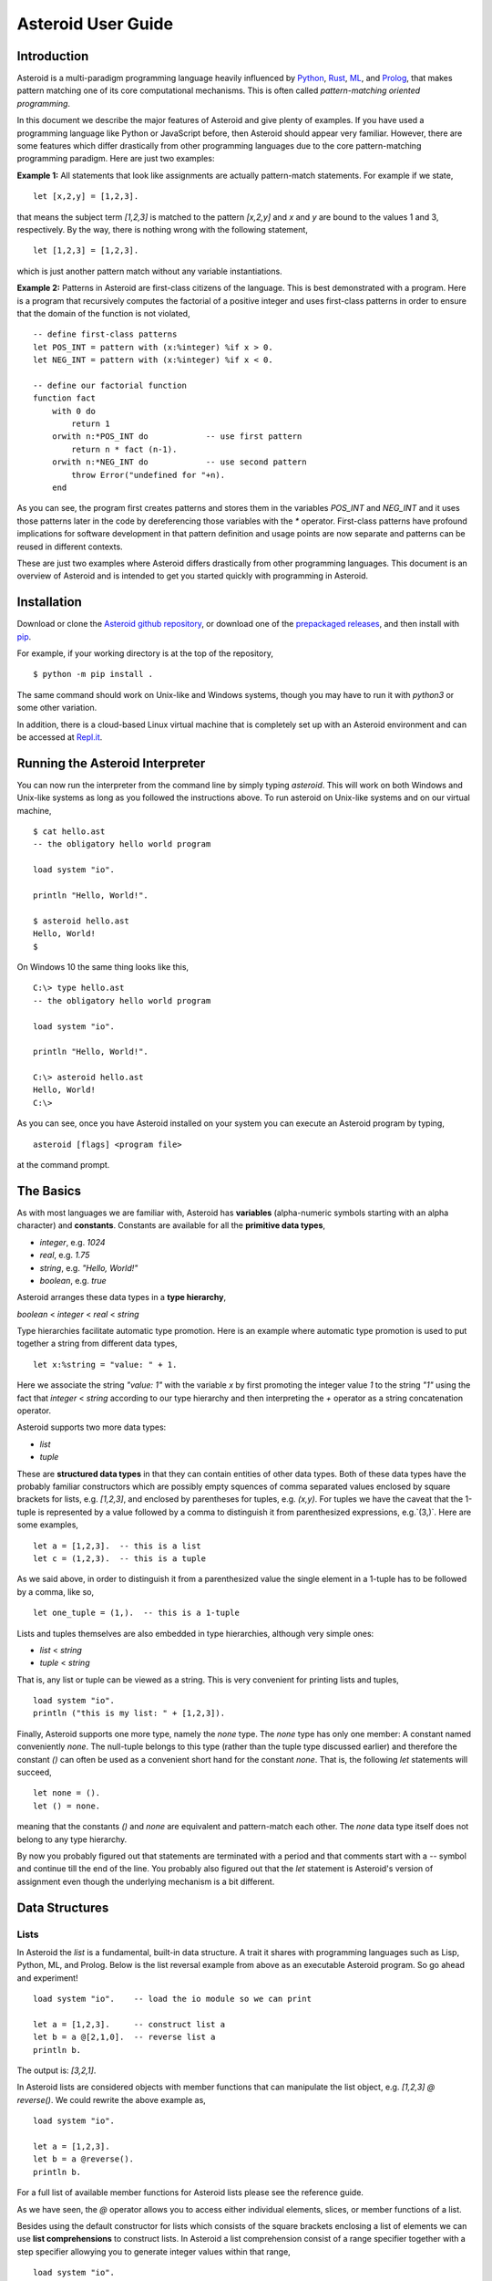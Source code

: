 .. highlight:: none

Asteroid User Guide
###################

Introduction
------------

Asteroid is a multi-paradigm programming language heavily influenced by `Python <https://www.python.org>`_, `Rust <https://www.rust-lang.org>`_, `ML <https://www.smlnj.org>`_, and `Prolog <http://www.swi-prolog.org>`_, that makes pattern matching one of its core computational mechanisms.  This is often called *pattern-matching oriented programming*.

In this document we describe the major features of Asteroid and give plenty of examples.  If you have used a programming language like Python or JavaScript before, then Asteroid should appear very familiar.  However, there are some features which differ drastically from other programming languages due to the core pattern-matching programming
paradigm.  Here are just two examples:

**Example 1:** All statements that look like assignments are actually pattern-match statements.  For example if we state,
::
    let [x,2,y] = [1,2,3].

that means the subject term `[1,2,3]` is matched to the pattern `[x,2,y]` and `x` and `y` are bound to the values 1 and 3, respectively.  By the way, there is nothing wrong with the following statement,
::
    let [1,2,3] = [1,2,3].

which is just another pattern match without any variable instantiations.

**Example 2:** Patterns in Asteroid are first-class citizens of the language.
This is best demonstrated with a program.  Here is a program
that recursively computes the factorial of a positive integer and uses first-class patterns
in order to ensure that the domain of the function is not violated,
::
    -- define first-class patterns
    let POS_INT = pattern with (x:%integer) %if x > 0.
    let NEG_INT = pattern with (x:%integer) %if x < 0.

    -- define our factorial function
    function fact
        with 0 do
            return 1
        orwith n:*POS_INT do            -- use first pattern
            return n * fact (n-1).
        orwith n:*NEG_INT do            -- use second pattern
            throw Error("undefined for "+n).
        end

As you can see, the program first creates patterns and stores them in the variables
`POS_INT` and `NEG_INT` and it uses those patterns later in the code by
dereferencing those variables with the `*` operator.  First-class patterns have
profound implications for software development in that pattern definition and usage
points are now separate and patterns can be reused in different contexts.

These are just two examples where Asteroid differs drastically from other programming languages.  
This document is an overview of Asteroid and is intended to get you started quickly
with programming in Asteroid.



Installation
------------

Download or clone the `Asteroid github repository <https://github.com/lutzhamel/asteroid>`_, or download one of the `prepackaged releases <https://github.com/lutzhamel/asteroid/releases>`_, and then install with `pip <https://pip.pypa.io/en/stable/>`_.

For example, if your working directory is at the top of the repository,
::
    $ python -m pip install .


The same command should work on Unix-like and Windows systems, though you may have to run it with `python3` or some other variation.

In addition, there is a cloud-based Linux virtual machine that is completely set up with an Asteroid environment and can be accessed at `Repl.it <https://repl.it/@lutzhamel/asteroid#README.md>`_.

Running the Asteroid Interpreter
--------------------------------

You can now run the interpreter from the command line by simply typing `asteroid`. This will work on both Windows and Unix-like systems as long as you followed the instructions above.
To run asteroid on Unix-like systems and on our virtual machine,
::
    $ cat hello.ast
    -- the obligatory hello world program

    load system "io".

    println "Hello, World!".

    $ asteroid hello.ast
    Hello, World!
    $

On Windows 10 the same thing looks like this,
::
    C:\> type hello.ast
    -- the obligatory hello world program

    load system "io".

    println "Hello, World!".

    C:\> asteroid hello.ast
    Hello, World!
    C:\>


As you can see, once you have Asteroid installed on your system you can execute an
Asteroid program by typing,
::
    asteroid [flags] <program file>

at the command prompt.

The Basics
----------

As with most languages we are familiar with, Asteroid has **variables** (alpha-numeric symbols starting with an alpha character) and **constants**.  Constants are available for all the **primitive data types**,

* `integer`, e.g. `1024`
* `real`, e.g. `1.75`
* `string`, e.g. `"Hello, World!"`
* `boolean`, e.g. `true`

Asteroid arranges these data types in a **type hierarchy**,

`boolean` < `integer` < `real` < `string`

Type hierarchies facilitate automatic type promotion.  Here is an example
where automatic type promotion is used to put together a string from different data types,
::
    let x:%string = "value: " + 1.

Here we associate the string `"value: 1"` with the variable `x` by first promoting the integer value `1` to the string `"1"` using the fact that `integer` < `string`  according to our type hierarchy  and then interpreting the `+` operator as a string concatenation operator.

Asteroid supports two more data types:

* `list`
* `tuple`

These are **structured data types** in that they can contain entities of other data types. Both of these data types have the probably familiar constructors which are possibly empty squences of comma separated values enclosed by square brackets for lists, e.g. `[1,2,3]`, and enclosed by parentheses for tuples, e.g. `(x,y)`. For tuples we have the caveat that the 1-tuple is represented by a value followed by a comma to distinguish it from parenthesized expressions, e.g.`(3,)`.
Here are some examples,
::
    let a = [1,2,3].  -- this is a list
    let c = (1,2,3).  -- this is a tuple

As we said above, in order to distinguish it from a parenthesized value the single element in a 1-tuple has to be followed by a comma, like so,
::
    let one_tuple = (1,).  -- this is a 1-tuple

Lists and tuples themselves are also embedded in type hierarchies, although very simple ones:

* `list` < `string`
* `tuple` < `string`

That is, any list or tuple can be viewed as a string.  This is very convenient for printing lists and tuples,
::
    load system "io".
    println ("this is my list: " + [1,2,3]).


Finally, Asteroid supports one more type, namely the `none` type.  The `none` type has
only one member: A constant named conveniently `none`.  The null-tuple belongs to this type (rather than the tuple type discussed earlier) and therefore the constant `()` can often be used as a convenient short hand for the constant `none`.  That is, the following `let` statements will succeed,
::
    let none = ().
    let () = none.

meaning that the constants `()` and `none` are equivalent and pattern-match each other.
The `none` data type itself does not belong to any type hierarchy.

By now you probably figured out that statements are terminated with a period and that comments start with a `--` symbol and continue till the end of the line.  You probably also figured out that the `let` statement is Asteroid's version of assignment even though the underlying mechanism is a bit different.

Data Structures
---------------

Lists
^^^^^

In Asteroid the `list` is a fundamental, built-in data structure.  A trait it shares with programming languages such as Lisp, Python, ML, and Prolog.  Below is the list reversal example from above as an executable Asteroid program. So go ahead and experiment!
::
    load system "io".    -- load the io module so we can print

    let a = [1,2,3].     -- construct list a
    let b = a @[2,1,0].  -- reverse list a
    println b.

The output is: `[3,2,1]`.

In Asteroid lists are considered objects with member functions that can manipulate the list
object, e.g. `[1,2,3] @ reverse()`. We could rewrite the above example as,
::
    load system "io".          

    let a = [1,2,3].    
    let b = a @reverse().
    println b.

For a full list of available member functions for Asteroid lists please see the reference guide.

As we have seen, the `@` operator allows you to access either individual elements, slices, or member functions of a list.  

Besides using the default constructor for lists which consists of the
square brackets enclosing a list of elements we can use **list comprehensions** to construct lists.  In Asteroid a list comprehension consist of a range specifier together with
a step specifier allowying you to generate integer values within that range,
::
    load system "io".          

    -- build a list of odd values
    let a = [1 to 10 step 2].  -- list comprehension
    println ("list: " + a).

    -- reverse the list using a slice computed as comprehension
    let slice = [4 to 0 step -1]. -- list comprehension
    let b = a @slice.
    println ("reversed list: " + b).

The output is,
::
    list: [1,3,5,7,9]
    reversed list: [9,7,5,3,1]

Asteroid's simple list comprehensions in conjunction with the `map` function for lists allows you to
construct virtually  any kind of list. For example, the following program constructs
a list of alternating 1 and -1,
::
    load system "io".
    load system "math".

    let a = [1 to 10] @map(lambda with x do return mod(x,2))
                      @map(lambda with x do return 1 if x else -1).

    println a.

where the output is,
::
    [1,-1,1,-1,1,-1,1,-1,1,-1]

Higher dimensional arrays can easily be simulated with lists of lists,
::
    load system "io".

    -- build a 2-D array
    let b = [[1,2,3],
             [4,5,6],
             [7,8,9]].

    -- modify an element in the array
    let b @1 @1 = 0.
    println b.

The output is: `[[1,2,3],[4,0,6],[7,8,9]]`

**NOTE**: At this point slicing is not supported on the left side of a `let` statement.

Tuples
^^^^^^

As we saw earlier, the `tuple` is another fundamental, built-in data structure that can be found in Asteroid.

Below is an example of a tuple declaration and access.
::
    load system "io".       -- load the io module so we can print
    let a = (1,2,3).  	-- construct tuple a
    let b = a @1.	  	-- access the second element in tuple a
    println b.     		-- print the element to the console

Like `lists`, `tuples` may also be nested,
::
    load system "io".
    -- build a 2-D array
    let b = (("a","b","c"),
             ("d","e","f"),
             ("g","h","i")).
    -- Access an element in the nested structure.
    println(b @1 @1).

Unlike lists, tuples are immutable. This means that their contents cannot be changed once they have been declared. Should we want to change the contents of an already declared tuple, we would need to abandon the original and declare a new `tuple`. The following code block demonstrates this,
::
    load system "io".
    -- build a tuple
    let b = ("a","b","c").
    -- attempt to modify an element in the tuple
    try
        let b @1 = "z".
    catch Exception(kind,s) do
        println(kind+": "+s).
    end.

Which will print out the following message:
::
    SystemError: 'tuple' is not a mutable structure

When to use tuples and when to use lists is really application dependent.
Tuples tend to be preferred over lists when representing some sort of structure,
like abstract syntax trees, where that structure is unmutable meaning, for example,
that the arity of a tree node cannot change.

Custom Data Structures using `structure`
^^^^^^^^^^^^^^^^^^^^^^^^^^^^^^^^^^^^^^^^

You can introduce custom data structures using the `structure` keyword.  These custom data structures differ from lists and tuples in the sense that the name of the structure acts like a type tag.  So, when you define a new structure you are in fact introducing a new type into your program.  We should mention that Asteroid creates
a *default constructor* for a structure.  That constructor copies the arguments given to it into the
data member fields of the structure in the order that the data members appear in the
structure definition and as they appear in the parameter list of the constructor. Here is a simple example,
::
    load system "io".

    structure Person with
        data name.
        data age.
        data gender.
        end

    -- make a list of persons
    let people = [
        -- use default constructors to construct Person instances
        Person("George", 32, "M"),  
        Person("Sophie", 46, "F"),
        Person("Oliver", 21, "X")
        ].

    -- retrieve the second person on the list and print
    let Person(name,age,gender) = people @1. -- pattern match against the structure
    println (name + " is " + age + " years old and is " +  gender + ".").

The output is,
::
    Sophie is 46 years old and is F.


The `structure` statement introduces a new typed data structure. In this case it introduces a data structure of type `Person` with three "data slots".  We use this data structure to build a list of persons.  One of the interesting things  is that we can pattern match the generated data structure as in the second `let` statement in the program above.

In addition to the default constructor, structures in Asteroid also support user specified
constructors and member functions.  We'll talk about those later when we talk about OO programming in Asteroid.

The `let` Statement
-------------------

The `let` statement is a pattern matching statement and can be viewed as Asteroid's version of the assignment statement even though statements like,
::
    let 1 = 1.

where we take the term on the right side and match it to the pattern on the left side of
the `=` operator are completely legal and highlight the fact that `let` statement is not equivalent to an assignment statement.  Patterns are expressions that consist purely of constructors and variables. Constructors themselves consist of constants, list and tuple constructors, and user defined structures.  

Here is an example where we do some computations on the right side of a `let` statement and then match the result against a pattern on the left,
::
    load system "io".

    -- note 1+1 evaluates to 2 and is then matched
    -- the variables x and y are bound to 1 and 3, respectively,
    -- via pattern matching
    let [x,2,y] = [1+0,1+1,1+2].
    println (x,y).

The output is: `(1,3)`

Asteroid supports special patterns called **type patterns** that match any value
of a given type.  For instance, the `%integer` pattern matches any integer value.  Here is a simple example,
::
    let %integer = 1.

This `let` statement succeeds because the value `1` can be pattern matched against
the type pattern `%integer`

Asteroid also
supports something called a **named pattern** were a (sub)pattern on the left side
of a `let` statement (or any pattern as it appears in Asteroid) can be given a name
and that name will be instantiated with a term during pattern matching.  For example,
::
    load system "io".

    let t:(1,2) = (1,2).  -- using a named pattern on lhs
    println t.

Here, the construct `t:(1,2)` is called a named pattern and the variable `t` will be unified with the term `(1,2)`, or more generally, the variable will be unified with term
that matches the pattern on the right of the colon.  The program will print,
::
    (1,2)

We can combine type patterns and named patterns to give us something that looks
like a variable declaration in other languages. In Asteroid, though, it is still just all
about pattern matching.  Consider,
::
    load system "io".
    load system "math".
    load system "type".

    let x:%real = pi.
    println (tostring(x,stringformat(4,2))).

The left side of the `let` statement is a named type pattern that matches any real value, and
if that match is successful then the value is bound to the variable `x`.  Note
that even though this looks like a declaration, it is in fact a pattern matching
operation.  The program will print the value `3.14`.

Flow of Control
---------------

Control structure implementation in Asteroid is along the lines of any of the modern programming languages in use such as Python, Swift, or Rust.  For example, the `for` loop allows you to iterate over lists without having to explicitly define a loop index counter. In addition, the `if` statement defines what does or does not happen when certain conditions are met. For a list of all control statements in Asteroid, see the reference guide.

As we said, in terms of flow of control statements there are really not a lot of surprises. This is because Asteroid supports loops and conditionals in a very similar way to many of the other modern programming languages in use today.  For example, here is a short program with a `for` loop that prints out the first six even positive integers,
::
    load system "io".

    for i in 0 to 10 step 2 do
        println i.
    end

The output is,
::
    0
    2
    4
    6
    8
    10

Here is another example that iterates over lists,
::
    load system "io".
    load system "util"

    for (ix,bird) in zip(["first","second","third"],["turkey","duck","chicken"]) do
        println ("the "+ix+" bird is a "+bird).
    end

The output is,
::
    the first bird is a turkey
    the second bird is a duck
    the third bird is a chicken

Here we first create a list of pairs using the `zip` function, over which we then
iterate pattern matching on each of the pairs on the list with the pattern `(ix,bird)`.

The following is a short program that demonstrates an `if` statement,
::
    load system "io".
    load system "util".

    let x = tointeger(input("Please enter an integer: ")).

    if x < 0 do
        let x = 0.
        println("Negative, changed to zero").
    elif x == 0 do
        println("Zero").
    elif x == 1 do
        println("Single")
    else do
        println("More").
    end

Even though Asteroid's flow of control statements look so familiar, they support pattern matching to a degree not found in other programming languages and which we will take a look at below.

Functions
---------

Functions in Asteroid resemble function definitions in functional programming languages such as Haskell and ML.
Formal arguments are bound via pattern matching and functions are multi-dispatch, that is,
a single function can have multiple bodies each attached to a different pattern
instantiating the formal arguments.

Let's start with something simple.  Here is a function definition for `revdouble` that reverses a list of integers
then doubles each value before returning the result,
::
    load system "io".

    function revdouble
        with l:%list do
            return l @reverse() @map(lambda with x:%integer do return 2*x).
        end

    println (revdouble [1,2,3]).

The output is `[6,4,2]`.  Notice how we used type patterns to make sure that this
function is only applied to lists of integers.

In order to demonstrate multi-dispatch, the following is the quick sort implemented in
Asteroid. Each `with`/`orwith` clause introduces a new function body with its
corresponding pattern,
::
    load system "io".

    function qsort
        with [] do
            return [].
        orwith [a] do
            return [a].
        orwith [pivot|rest] do
            let less=[].
            let more=[].

            for e in rest do
                if e < pivot do
                    let less = less + [e].
                else
                    let more = more + [e].
                end
            end

            return qsort less + [pivot] + qsort more.
        end

    -- print the sorted list
    println (qsort [3,2,1,0])

The output is as expected,
::
    [0,1,2,3]

Notice that we use the multi-dispatch mechanism to deal with the base cases of the
`qsort` recursion using separate function bodies in the first two `with` clauses.
In the third `with` clause we use the head-tail operator `[pivot|rest]`
which itself is a pattern matching any non-empty list.
Here the variable `pivot` matches the first element of a list, and the variable `rest` matches the remaining list. This remaining list is the original list with its first element removed.  What you also will notice is that function calls do not necessarily have to involve parentheses.  Function application is expressed by simple juxtaposition in Asteroid.  For example, if `foobar` is a function then `foobar(a)` is a function call in Asteroid but so is `foobar a`.  The latter form of function call is used in the last line of the function `qsort` below.

As you have seen in a couple of occasions already in the document, Asteroid also supports anonymous or `lambda` functions.  Lambda functions behave just like regular
functions except that you declare them on-the-fly and they are declared without a
name.  Here is an example using a `lambda` function,
::
    load system "io".

    println ((lambda with n do return n+1) 1).

The output is `2`.  Here, the lambda function is a function that takes a value
and increments it by one.  We then apply the value `1` to the function and the
print function prints out the value `2`.

Pattern Matching
----------------

Pattern matching lies at the heart of Asteroid.  We saw some of Asteroid's pattern matching ability when we discussed the `let` statement.  We can also have pattern matching
in expressions using the `is` predicate.

Pattern Matching in Expressions: The `is` Predicate
^^^^^^^^^^^^^^^^^^^^^^^^^^^^^^^^^^^^^^^^^^^^^^^^^^^

Consider the following example of this predicate among some patterns,
::
    load system "io".

    let p =	(1,2).

    if p is (x,y,z) do
        println ("it's a triple with: "+x+","+y+","+z)
    elif p is (x,y) do
        println ("it's a pair with: "+x+","+y).
    else do
        println "it's something else".
    end

Here we use patterns to determine if `p` is a triple, a pair, or something else. Pattern matching is embedded in the expressions of the `if` statement. The
output of this program is,
::
    it's a pair with: 1,2

Pattern matching with the `is` predicate can happen anywhere expressions can
be used.  That means we can use the predicate also in the `let` statements,
::
    let true = (1,2) is (1,2).

This is kind of strange looking but it succeeds.  Here the
left side of the `is` predicate is the term and
the right side is the pattern.  Obviously this pattern match will succeed because the
term and the pattern look identical.  The return value of the `is` predicate is then
pattern matched against the `true` value on the left of the `=` operator.

We can also employ pattern matching in loops.
In the following program we use the `is` predicate to test whether the list is empty or not
while looping,
::
    load system "io".

    let list = [1,2,3].

    repeat do
        let [head|tail] = list.
        println head.
        let list = tail.
    until list is [].

The output is,
::
    1
    2
    3

The example employs pattern matching using the head-tail operator in the `repeat-until` loop expression in order to iterate over a list and print the list elements.  The
termination condition of the loop is computed with the `is` predicate.

Pattern Matching in Function Arguments
^^^^^^^^^^^^^^^^^^^^^^^^^^^^^^^^^^^^^^

As we have seen earlier, Asteroid supports pattern matching on function arguments in the style of ML and many other functional programming languages.
Here is an example that uses pattern matching on function arguments using custom data structures.  The program below implements [Peano addition](https://en.wikipedia.org/wiki/Peano_axioms#Addition) on terms using the two Peano axioms,
::
    x + 0 = x
    x + s(y) = s(x+y)

Here `x` and `y` are variables, `0` represents the natural number with value zero, and `s` is the successor function.  In Peano arithmetic any natural number can be represented by the appropriate number of applications of the successor function to the natural number `0`. Here is the program where we replaced the `+` operator with the
`add` symbol,
::
    -- implements Peano addition on terms
    load system "io".

    structure s with
        data val.
        end

    structure add with
        data left.
        data right.
        end

    function reduce
        with add(x,0) do      
            return reduce(x).
        orwith add(x,s(y))  do
            return s(reduce(add(x,y))).
        orwith term do     
            return term.
        end

    -- add 2 3
    println(reduce(add(s(s(0)),s(s(s(0)))))).

Our program defines the structure `s` to represent the successor function and the structure `add` to represent Peano addition. Next, it defines a function that uses pattern matching to identify the left sides of the two axioms.  If either pattern matches the input to the `reduce` function, it will activate the corresponding function body and rewrite the term recursively in an appropriate manner.  We have one additional pattern which matches if neither one of the Peano axiom patterns matches and terminates the recursion.  Finally,  on the last line, we use our `reduce` function to compute the Peano term for the addition of 2 + 3. As expected, the output of this program is,
::
    s(s(s(s(s(0)))))

which represents the value 5.

Conditional Pattern Matching
^^^^^^^^^^^^^^^^^^^^^^^^^^^^

Asteroid allows the user to attach conditions to patterns that need to hold in order
for the pattern match to succeed.  This is particularly useful for restricting
input values to function bodies.  Consider the following definition of the
`factorial` function where we use conditional pattern matching to control
the kind of values that are being passed to a particular function body,
::
    load system "io".

    function factorial
        with 0 do
            return 1
        orwith (n:%integer) %if n > 0 do
            return n * factorial (n-1).
        orwith (n:%integer) %if n < 0 do
            throw Error("factorial is not defined for "+n).
        end

    println ("The factorial of 3 is: " + factorial (3)).

Here we see that first, we make sure that we are being passed integers and second,
that the integers are positive using the appropriate conditions on the input values. If
we are being passed a negative integer, then we throw an error.


Pattern Matching in `for` Loops
^^^^^^^^^^^^^^^^^^^^^^^^^^^^^^^

We have seen pattern matching in `for` loops earlier.  Here we show another
example. This combines structural matching with regular expression matching
in `for` loops
that selects certain items from a list. Suppose we want to print out the names of persons that contain a lower case 'p',
:: 
    load system "io".

    structure Person with
        data name.
        data age.
        end

    -- define a list of persons
    let people = [
        Person("George", 32),
        Person("Sophie", 46),
        Person("Oliver", 21)
        ].

    -- print names that contain 'p'
    for Person(name:".*p.*",_) in people do
        println name.
    end

Here we pattern match the `Person` object in the `for` loop and then use a regular expression to see if the name of that person matches our requirement that it contains a lower case 'p'.  We can tag the pattern with a variable name, a named pattern, so that we can print out the name if the regular expression matches. The output is `Sophie`.  

Pattern Matching in `try-catch` Statements
^^^^^^^^^^^^^^^^^^^^^^^^^^^^^^^^^^^^^^^^^^

Exception handling in Asteroid is very similar to exception handling in many of the other modern programming languages available today.  The example below shows an Asteroid program  that throws one of two exceptions depending on the randomly generated value `i`,
::
    load system "io".
    load system "random".
    load system "type".

    structure Head with
        data val.
        end

    structure Tail with
        data val.
        end

    try
        let i = random().
        if i >= .5 do
            throw Head(i).
        else do
            throw Tail(i).
        end
    catch Head(v) do
        println("you win with "+tostring(v,stringformat(4,2))).
    catch Tail(v) do
        println("you loose with "+tostring(v,stringformat(4,2))).
    end

The `Head` and `Tail` exceptions are handled by their corresponding `catch` statements, respectively.  In both cases the exception object is unpacked using pattern matching and the unpacked value is used in the appropriate message printed to the screen.

It is worth noting that even though Asteroid has builtin exception objects such as `Error`,
you can construct any kind of object and throw it as part of an exception.


Structures, Object-Based Programming, and Pattern Matching
----------------------------------------------------------

We saw structures such as,
::
    structure Person with
        data name.
        data age.
        data gender.
        end

earlier.  It is Asteroid's way to create custom data structures. These structures
introduce a new type name into a program. For instance, in the case above, the `structure`
statement introduces the type name `Person`.   Given a structure definition, we can
create **instances** of that structure.  For example,
::
    let scarlett = Person("Scarlett",28,"F").

The right side of the `let` statement invokes the default constructor for the
structure in order to create an instance stored in the variable `scarlett`. We
can access members of the instance,
::
    load system "io".

    structure Person with
        data name.
        data age.
        data gender.
        end

    let scarlett = Person("Scarlett",28,"F").
    -- access the name field of the structure instance
    println (scarlett @name).  

Asteroid allows you to attach functions to structures.  In member functions
the object identity of the instance is available through the `this` keyword.
For example, we can
extend our `Person` structure with the `hello` function that uses the `name` field
of the instance,
::
    load system "io".

    structure Person with
        data name.
        data age.
        data gender.
        function hello
            with none do
                println ("Hello, my name is "+this @name).
            end
        end

    let scarlett = Person("Scarlett",28,"F").
    -- call the member function
    scarlett @hello().

This program will print out,
::
    Hello, my name is Scarlett

The expression `this @name` accesses the `name` field of the instance the
function `hello` was called on.
Even though our structures are starting to look a bit more like object definitions,
pattern matching continues to work in the same way from when we discussed structures.
The only thing you need to keep in mind is that you **cannot** pattern match on a
function field.  From a pattern matching perspective, a structure consists only of
data fields.  So even if we declare a structure like this,
::
    load system "io".

    structure Person with
        data name.
        -- the function is defined in the middle of the data fields
        function hello
            with none do
                println ("Hello, my name is "+this @name).
            end
        data age.
        data gender.
        end

    -- pattern matching ignores function definitions
    let Person(name,age,_) = Person("Scarlett",28,"F").
    println (name+" is "+age+" years old").

where the function `hello` is defined in the middle of the data fields,
pattern matching simply ignores the function definition and pattern matches
only on the data fields.  The output of the program is,
::
    Scarlett is 28 years old

Here is a slightly more involved example based on the
dog example from the [Python documentation](https://docs.python.org/3/tutorial/classes.html).  
The idea of the dog example is to have a structure that describes dogs by their
names and the tricks that they can perform.  Tricks can be added to a particular
dog instance by calling the `add_trick` function.  Rather than using the default
constructor, we define a constructor for our instances with the `__init__` function.
Here is the program listing for the example in Asteroid,
::
    load system "io".
    load system "type".

    structure Dog with

    data name.
    data tricks.

    function add_trick
        with new_trick:%string do
            this @tricks @append new_trick.
        end

    function __init__
        with name:%string do
            let this @name = name.
            let this @tricks = [].
        end

    end

    let fido = Dog "Fido".
    fido @add_trick "play dead".
    fido @add_trick "fetch".

    let buddy = Dog "Buddy".
    buddy @add_trick "sit stay".
    buddy @add_trick "roll over".

    -- print out all the dogs that know how to fetch
    for (Dog(name,tricks) %if tostring(tricks) is ".*fetch.*") in [fido,buddy] do
        println (name+" knows how to fetch").
    end

After declaring the structure we instantiate two dogs, Fido and Buddy, and add
tricks to their respective trick repertiores.  The last couple of lines
of the program consist of a `for` loop over a list of our dogs.
The `for` loop is interesting
because here we use structural, conditional, and regular expression pattern
matching in order to only select the dogs that know how to do `fetch` from
the list of dogs.  The pattern is,
::
    Dog(name,tricks) %if tostring(tricks) is ".*fetch.*"

The structural part of the pattern is `Dog(name,tricks)` which simply matches
any dog instance on the list.  However, that match is only successful if
the conditional part of the pattern holds,
::
    %if tostring(tricks) is ".*fetch.*"

This condition only succeeds if the `tricks` list viewed as a string matches
the regular expression `".*fetch.*"`. That is, if the list contains the word `fetch`.
The output is,
::
    Fido knows how to fetch


Patterns as First-Class Citizens
--------------------------------

A programming language feature that is promoted to first-class status does not
change the power of a programming language in terms of computability but it does
increase its expressiveness.  Think functions as first-class citizens of a programming
language.  First-class functions give us `lambda` functions and `map`, both powerful
programming tools.

The same is true when we promote patterns to first-class citizen status in a language.  It
doesn't change what we can and cannot compute with the language. But it does change how
we can express what we want to compute.  That is, it changes the expressiveness
of a programming language.

In Asteroid first-class patterns are introduced with the keywords `pattern with`
and patterns themselves are values that we can store in variables and then reference
when we want to use them.  Like so,
::
    let P = pattern with (x,y).
    let *P = (1,2).

The left side of the second `let` statement dereferences the pattern stored in variable `P`
and uses the pattern to match against the term `(1,2)`.

Here we look at three examples of how first-class patterns can add to a developer's
programming toolbox.

Pattern Factoring
^^^^^^^^^^^^^^^^^

Patterns can become very complicated especially when conditional pattern matching
is involved.  First-class patterns allow us to control the complexity of patterns
by breaking patterns up into smaller subpatterns that are more easily managed. Consider
the following function that takes a pair of values.  The twist is that
the first component of the pair is restricted to the primitive data types of
Asteroid,
::
    function foo
        with (x %if (x is %boolean) or (x is %integer) or (x is %string),y) do
            println (x,y).
        end

That complicated pattern for the first component completely obliterates the
overall structure of the parameter pattern and makes the function definition
difficult to read.

We can express the same function with a first-class pattern,
::
    let TP = pattern
        with q %if (q is %boolean) or
                   (q is %integer) or
                   (q is %string).

    function foo
        with (x:*TP,y) do
            println (x,y).
        end

It is clear now that the main input structure to the function is a pair and the
conditional type restriction pattern has been relegated to a subpattern stored in the variable
`TP`.

Pattern Reuse
^^^^^^^^^^^^^

In most applications of patterns in programming languages specific patterns appear
in many spots in a program.  If patterns are not first-class citizens the developer
will have to retype the same patterns over and over again in the various different
spots where the patterns occurs. Consider the following program snippet,
::
    function fact
        with 0 do
            return 1
        orwith (n:%integer) %if n > 0 do
            return n * fact (n-1).
        orwith (n:%integer) %if n < 0 do
            throw Error("fact undefined for negative values").
        end

    function stepf
        with 0 do
            return 1
        orwith (n:%integer) %if n > 0 do
            return 1.
        orwith (n:%integer) %if n < 0 do
            return -1.
        end

In order to write these two functions we had to repeat the almost identical pattern
four times.  First-class patterns allow us to write the same two functions in a
much more elegant way,
::
    let POS_INT = pattern with (x:%integer) %if x > 0.
    let NEG_INT = pattern with (x:%integer) %if x < 0.

    function fact
        with 0 do
            return 1
        orwith n:*POS_INT do
            return n * fact (n-1).
        orwith *NEG_INT do
            throw Error("fact undefined for negative values").
        end

    function stepf
        with 0 do
                return 1
            orwith *POS_INT do
                return 1.
            orwith *NEG_INT do
                return -1.
            end

The relevant patterns are now stored in the variables `POS_INT` and `NEG_INT`
which are then used in the function definitions.

Running Patterns in Reverse
^^^^^^^^^^^^^^^^^^^^^^^^^^^

One of the challenges when programming with patterns is to keep an object structure and
the patterns aimed at destructuring that object structure in sync.  First-class
patterns solve this problem in an elegant way by viewing first-class patterns as
essentially "object network constructors".  In that way, a first-class pattern is
used to construct an object structure as well as destructure it without having to
worry that the structure and pattern will get out of sync.

In order to use a pattern as a constructor we apply the `eval` function to it which
turns the pattern into a value from Asteroid's point of view which can then be used
in computations.  For example,
::
    load system "io".
    let P = pattern with ([a],[b]).
    let a = 1.
    let b = 2.
    let v = eval P. -- use pattern to construct a value
    println v.

The output of the program is,
::
    ([1],[2])

which is the value computed by the `eval` function given the values associated with
the variables `a` and `b`, and
the first-class pattern `P`.  Of course, first-class patterns can be used
to destructure the constructed value,
::
    load system "io".
    let P = pattern with ([a],[b]).
    let v = ([1],[2]).
    let *P = v.
    println a.
    println b.

As expected, the output is,
::
    1
    2

which are the values of the variables instantiated by the pattern match of the first-class
pattern.

As a more advanced example, consider the following
program that defines a family object network.  It
uses the first-class pattern `FP` to both construct an object network representing
a family and, since it is a pattern, can also be used to destructure a family object
network.  Here is the program listing,
::
    load system "io".

    -----------------------------
    structure Family
    -----------------------------
        with
            data parent1.
            data parent2.
            data children.

            function __init__
                with (p1:%Parent,p2:%Parent,c:%Children) do
                    let this @parent1 = p1.
                    let this @parent2 = p2.
                    let this @children = c.
                end
        end

    -----------------------------
    structure Parent
    -----------------------------
        with
            data name.
            function __init__
                with name:%string do
                    let this @name = name
                end
        end

    -----------------------------
    structure Children
    -----------------------------
        with
            data list.

            function __init__
                with list:%list do
                    let this @list = list.
                end
        end

    -----------------------------
    let FP = pattern
    -----------------------------
        with Family(Parent(p1),Parent(p2),Children(c)).

    -----------------------------
    function construct_family
    -----------------------------
        with (P,p1,p2,c) do
            return eval(P).  -- run pattern in reverse, construct object network.
        end

    -----------------------------
    function destructure_family
    -----------------------------
        with (P,term) do
            let *P = term.   -- pattern match, destructure object network.
            return [p1,p2]+c.
        end

    -----------------------------
    -- construct families
    -----------------------------
    let f1 = construct_family(FP,"Harry","Bridget",["Sue","Peter"]).
    let f2 = construct_family(FP,"Margot","Selma",["Latisha","Rudolf"]).

    -----------------------------
    -- destructure families
    -----------------------------
    println(destructure_family(FP,f1)).
    println(destructure_family(FP,f2)).

The function `construct_family` constructs a family evaluating the pattern using
the `eval` function.  The formal parameters of the function provide values for
the free variables in the pattern.  Since we are dealing with first-class
patterns we can simply pass the pattern to the function as a value.

The function `destructure_family` does the opposite.  It uses the first-class
pattern to pattern-match the passed in term, that is, it destructures that term
using the pattern.  The return statement captures the variables declared as a result
of that pattern match and returns the values as a list. The output of the program is,
::
    [Harry,Bridget,Sue,Peter]
    [Margot,Selma,Latisha,Rudolf]


Notice that the whole program is essentially parameterized over the structure
of the pattern.  We could easily change some internals of this pattern without
affecting the rest of the program.


More on Exceptions
------------------

This section will give further information on how to work with **exceptions**, or unexpected conditions that break the regular flow of execution.  Exceptions generated by Asteroid are `Exception` objects with the following structure,
::
    structure Exception with
        data kind.
        data value.
    end

The `kind` field will be populated by Asteroid with one of the following strings,

* `PatternMatchFailed` - this exception will be thrown if the user attempted an
explicit pattern match which failed, e.g. a let statement whose left side pattern
does not match the term on the right side.

* `NonLinearPatternError` - this exception occurs when a pattern has more than
one variable with the same name, e.g. `let (x,x) = (1,2).`

* `RedundantPatternFound` - this exception is thrown if one pattern makes another
superfluous, e.g. in a multi-dispatch function definition.

* `ArithmeticError` - e.g. division by zero

* `FileNotFound` - an attempt of opening a file failed.

* `SystemError` - a general exception.

In addition to the `kind` field, the `value` field holds a string with some further details on the exception. Specific exceptions can be caught by pattern matching on the `kind` field of the `Exception` object.  For
example,
::
    load system "io".

    try
        let x = 1/0.
    catch Exception("ArithmeticError", s) do
        println s.
    end

The output is,
::
    integer division or modulo by zero


Asteroid also provides a predefined `Error` object for user level exceptions,
::
    load system "io".

    try
        throw Error("something worth throwing").
    catch Error(s) do
        println s.
    end

Of course the user can also use the `Exception` object for their own exceptions
by defining a `kind` that does not interfere with the predefined `kind` strings above,
::
    load system "io".

    try
        throw Exception("MyException","something worth throwing").
    catch Exception("MyException",s) do
        println s.
    end

The output here is,
::
    something worth therefore

In addition to the Asteroid defined exceptions,
the user is allowed to construct user level exceptions with any kind of object including tuples and lists. Here is an example that constructs a tuple as an exception object,
::
    load system "io".

    try
        throw ("funny exception", 42).
    catch ("funny exception", v) do
        println v.
    end

The output of this program is `42`.  

Now, if you don't care what kind of exception you catch, you need to use a `wildcard` or a variable because exception handlers are activated via pattern matching on the
exception object itself.  Here is an example using a `wildcard`,
::
    load system "io".

    try
        let (x,y) = (1,2,3).
    catch _ do
        println "something happened".
    end

Here is an example using a variable,
::
    load system "io".
    load system "type".

    try
        let (x,y) = (1,2,3).
    catch e do
        println ("something happened: "+tostring(e)).
    end

In this last example we simply convert the caught exception object into a string
and print it,
::
    something happened: Exception(PatternMatchFailed,pattern match failed: term and pattern lists/tuples are not the same length)


Basic Asteroid I/O
------------------

I/O functions are defined in the `io` module. The `println` function prints its argument in a readable form to the terminal.  Recall that the `+` operator also implements string concatenation.  This allows us to construct nicely formatted output strings,
::
    load system "io".

    let a = 1.
    let b = 2.
    println ("a + b = " + (a + b)).

The output is
::
    a + b = 3

We can use the `tostring` function defined in the `type` module to provide some
additional formatting. The idea is that the `tostring` function takes a value to be turned into a string together with an optional `stringformat` formatting specifier object,
::
    tostring(value[,stringformat(width spec[,precision spec])])

The width specifier tells the `tostring` function how many characters to reserve for the string conversion of the value.  If the value requires more characters than given in the width specifier then the width specifier is ignored.  If the width specifier is larger than than the number of characters required for the value then the value will be right justified.  For real values there is an optional precision specifier.

Here is a program that exercises some of the string formatting options,
::
    load system "io".
    load system "type".
    load system "math".

    -- if the width specifier is larger than the length of the value
    -- then the value will be right justified
    let b = tostring(true,stringformat(10)).
    println b.

    let i = tostring(5,stringformat(5)).
    println i.

    -- we can format a string by applying tostring to the string
    let s = tostring("hello there!",stringformat(30)).
    println s.

    -- for floating point values: first value is width, second value precision.
    -- if precision is missing then value is left justified and zero padded on right.
    let r = tostring(pi,stringformat(6,3)).
    println r.

The output of the program is,
::
          true
        5
                      hello there!
     3.142

Notice the right justification of the various values within the given string length.

The `io` module also defines a function `print` which behaves just like `println`
except that it does not terminate print with a newline.

Another useful function defined in the `io` module is the `input` function that, given an optional prompt string, will prompt the user at the terminal and return the input value as a string.  Here is a small example,
::
    load system "io".

    let name = input("What is your name? ").
    println ("Hello " + name + "!").

The output is,
::
    What is your name? Leo
    Hello Leo!


We can use the type casting functions such as `tointeger` or `toreal` defined in the
`type` module to convert the string returned from `input` into a numeric value,
::
    load system "io".
    load system "type".

    let i = tointeger(input("Please enter a positive integer value: ")).

    if i < 0 do
        throw Error("I want a positive integer value.").
    end

    for k in 1 to i do
        println k.
    end

The output is,
::
    Please enter a positive integer value: 3
    1
    2
    3


Finally, the function `read` reads from `stdin` and returns the input as a string.  The function `write` writes a string to `stdout`.

The Module System
-----------------

A module in Asteroid is a file with a set of valid Asteroid statements.  You can load this file into other Asteroid code with the `load "<filename>".` statement.  In the current version of Asteroid modules do not have a separate name space; symbols from a module are entered into Asteroid's global name space.

The search strategy for a module to be loaded is as follows, 

#. raw module name - could be an absolute path 
#. search in current directory (path[1]) 
#. search in directory where Asteroid is installed (path[0]) 
#. search in subdirectory where Asteroid was started 

Modules defined by the Asteroid system should be loaded with the keyword `system`
in order to avoid any clashes with locally defined modules.

Say that you wanted to load the `math` module so you could execute a certain trigonometric function. The following Asteroid program loads the `math` module as well as the `io`  module. Only after loading them would you be able to complete the sine function below,
::
    load system "io".
    load system "math".

    let x = sin( pi / 2 ).
    println("The sine of pi / 2 is " + x + ".").

Both the function `sin` and the constant value `pi` are defined in the `math` module. In addition, the `io` module is where all input/output functions in Asteroid (such as `println`) come from.